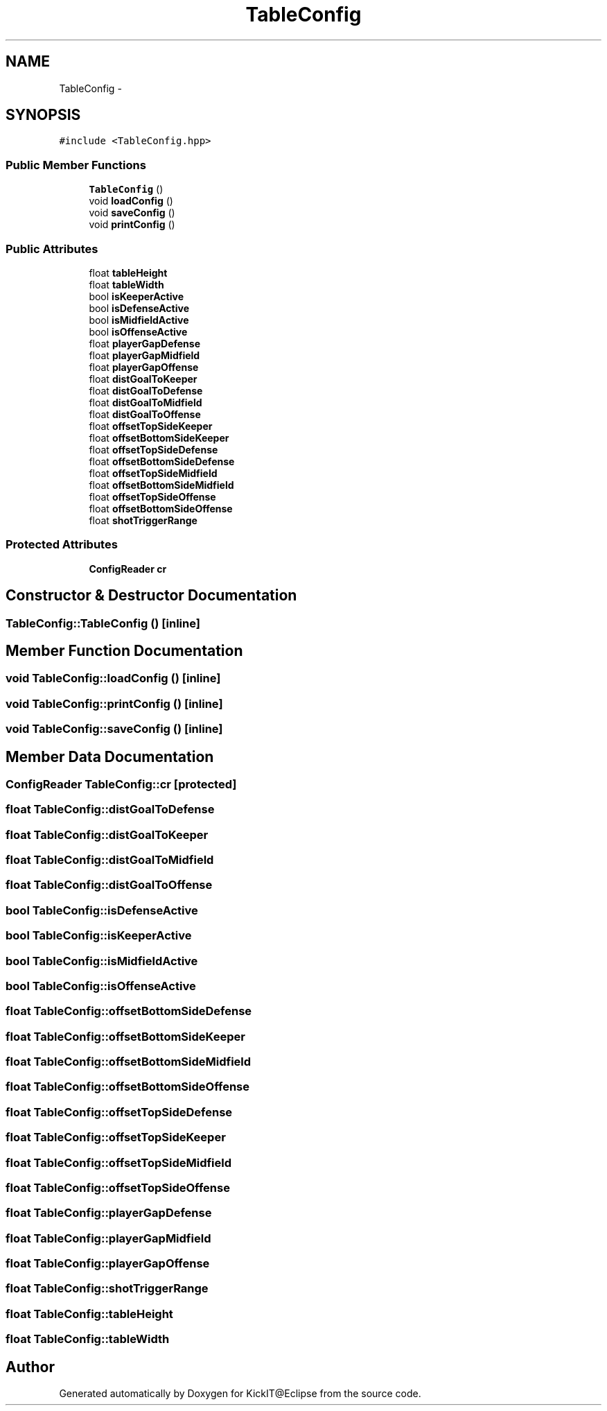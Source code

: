 .TH "TableConfig" 3 "Mon Sep 25 2017" "KickIT@Eclipse" \" -*- nroff -*-
.ad l
.nh
.SH NAME
TableConfig \- 
.SH SYNOPSIS
.br
.PP
.PP
\fC#include <TableConfig\&.hpp>\fP
.SS "Public Member Functions"

.in +1c
.ti -1c
.RI "\fBTableConfig\fP ()"
.br
.ti -1c
.RI "void \fBloadConfig\fP ()"
.br
.ti -1c
.RI "void \fBsaveConfig\fP ()"
.br
.ti -1c
.RI "void \fBprintConfig\fP ()"
.br
.in -1c
.SS "Public Attributes"

.in +1c
.ti -1c
.RI "float \fBtableHeight\fP"
.br
.ti -1c
.RI "float \fBtableWidth\fP"
.br
.ti -1c
.RI "bool \fBisKeeperActive\fP"
.br
.ti -1c
.RI "bool \fBisDefenseActive\fP"
.br
.ti -1c
.RI "bool \fBisMidfieldActive\fP"
.br
.ti -1c
.RI "bool \fBisOffenseActive\fP"
.br
.ti -1c
.RI "float \fBplayerGapDefense\fP"
.br
.ti -1c
.RI "float \fBplayerGapMidfield\fP"
.br
.ti -1c
.RI "float \fBplayerGapOffense\fP"
.br
.ti -1c
.RI "float \fBdistGoalToKeeper\fP"
.br
.ti -1c
.RI "float \fBdistGoalToDefense\fP"
.br
.ti -1c
.RI "float \fBdistGoalToMidfield\fP"
.br
.ti -1c
.RI "float \fBdistGoalToOffense\fP"
.br
.ti -1c
.RI "float \fBoffsetTopSideKeeper\fP"
.br
.ti -1c
.RI "float \fBoffsetBottomSideKeeper\fP"
.br
.ti -1c
.RI "float \fBoffsetTopSideDefense\fP"
.br
.ti -1c
.RI "float \fBoffsetBottomSideDefense\fP"
.br
.ti -1c
.RI "float \fBoffsetTopSideMidfield\fP"
.br
.ti -1c
.RI "float \fBoffsetBottomSideMidfield\fP"
.br
.ti -1c
.RI "float \fBoffsetTopSideOffense\fP"
.br
.ti -1c
.RI "float \fBoffsetBottomSideOffense\fP"
.br
.ti -1c
.RI "float \fBshotTriggerRange\fP"
.br
.in -1c
.SS "Protected Attributes"

.in +1c
.ti -1c
.RI "\fBConfigReader\fP \fBcr\fP"
.br
.in -1c
.SH "Constructor & Destructor Documentation"
.PP 
.SS "TableConfig::TableConfig ()\fC [inline]\fP"

.SH "Member Function Documentation"
.PP 
.SS "void TableConfig::loadConfig ()\fC [inline]\fP"

.SS "void TableConfig::printConfig ()\fC [inline]\fP"

.SS "void TableConfig::saveConfig ()\fC [inline]\fP"

.SH "Member Data Documentation"
.PP 
.SS "\fBConfigReader\fP TableConfig::cr\fC [protected]\fP"

.SS "float TableConfig::distGoalToDefense"

.SS "float TableConfig::distGoalToKeeper"

.SS "float TableConfig::distGoalToMidfield"

.SS "float TableConfig::distGoalToOffense"

.SS "bool TableConfig::isDefenseActive"

.SS "bool TableConfig::isKeeperActive"

.SS "bool TableConfig::isMidfieldActive"

.SS "bool TableConfig::isOffenseActive"

.SS "float TableConfig::offsetBottomSideDefense"

.SS "float TableConfig::offsetBottomSideKeeper"

.SS "float TableConfig::offsetBottomSideMidfield"

.SS "float TableConfig::offsetBottomSideOffense"

.SS "float TableConfig::offsetTopSideDefense"

.SS "float TableConfig::offsetTopSideKeeper"

.SS "float TableConfig::offsetTopSideMidfield"

.SS "float TableConfig::offsetTopSideOffense"

.SS "float TableConfig::playerGapDefense"

.SS "float TableConfig::playerGapMidfield"

.SS "float TableConfig::playerGapOffense"

.SS "float TableConfig::shotTriggerRange"

.SS "float TableConfig::tableHeight"

.SS "float TableConfig::tableWidth"


.SH "Author"
.PP 
Generated automatically by Doxygen for KickIT@Eclipse from the source code\&.
